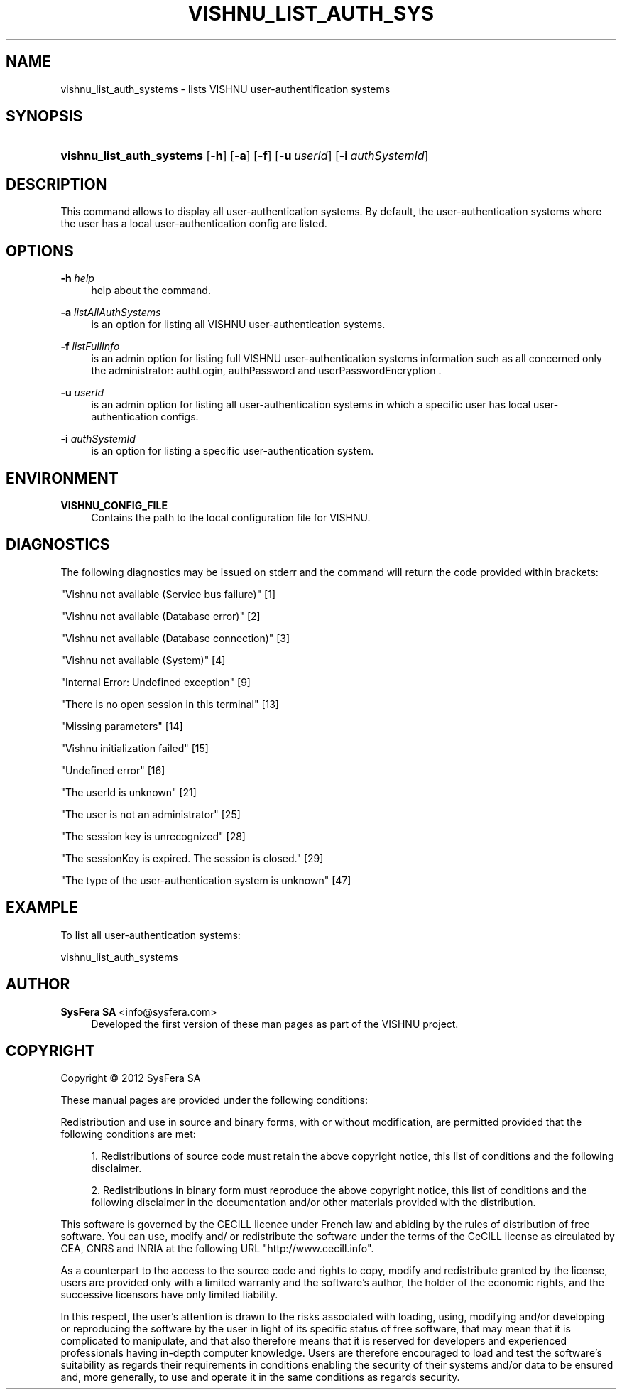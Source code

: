 '\" t
.\"     Title: vishnu_list_auth_systems
.\"    Author:  SysFera SA <info@sysfera.com>
.\" Generator: DocBook XSL Stylesheets v1.75.2 <http://docbook.sf.net/>
.\"      Date: August 2012
.\"    Manual: UMS Command reference
.\"    Source: VISHNU 2.0
.\"  Language: English
.\"
.TH "VISHNU_LIST_AUTH_SYS" "1" "August 2012" "VISHNU 2.0" "UMS Command reference"
.\" -----------------------------------------------------------------
.\" * Define some portability stuff
.\" -----------------------------------------------------------------
.\" ~~~~~~~~~~~~~~~~~~~~~~~~~~~~~~~~~~~~~~~~~~~~~~~~~~~~~~~~~~~~~~~~~
.\" http://bugs.debian.org/507673
.\" http://lists.gnu.org/archive/html/groff/2009-02/msg00013.html
.\" ~~~~~~~~~~~~~~~~~~~~~~~~~~~~~~~~~~~~~~~~~~~~~~~~~~~~~~~~~~~~~~~~~
.ie \n(.g .ds Aq \(aq
.el       .ds Aq '
.\" -----------------------------------------------------------------
.\" * set default formatting
.\" -----------------------------------------------------------------
.\" disable hyphenation
.nh
.\" disable justification (adjust text to left margin only)
.ad l
.\" -----------------------------------------------------------------
.\" * MAIN CONTENT STARTS HERE *
.\" -----------------------------------------------------------------
.SH "NAME"
vishnu_list_auth_systems \- lists VISHNU user\-authentification systems
.SH "SYNOPSIS"
.HP \w'\fBvishnu_list_auth_systems\fR\ 'u
\fBvishnu_list_auth_systems\fR [\fB\-h\fR] [\fB\-a\fR] [\fB\-f\fR] [\fB\-u\ \fR\fB\fIuserId\fR\fR] [\fB\-i\ \fR\fB\fIauthSystemId\fR\fR]
.SH "DESCRIPTION"
.PP
This command allows to display all user\-authentication systems\&. By default, the user\-authentication systems where the user has a local user\-authentication config are listed\&.
.SH "OPTIONS"
.PP
\fB\-h \fR\fB\fIhelp\fR\fR
.RS 4
help about the command\&.
.RE
.PP
\fB\-a \fR\fB\fIlistAllAuthSystems\fR\fR
.RS 4
is an option for listing all VISHNU user\-authentication systems\&.
.RE
.PP
\fB\-f \fR\fB\fIlistFullInfo\fR\fR
.RS 4
is an admin option for listing full VISHNU user\-authentication systems information such as all concerned only the administrator: authLogin, authPassword and userPasswordEncryption \&.
.RE
.PP
\fB\-u \fR\fB\fIuserId\fR\fR
.RS 4
is an admin option for listing all user\-authentication systems in which a specific user has local user\-authentication configs\&.
.RE
.PP
\fB\-i \fR\fB\fIauthSystemId\fR\fR
.RS 4
is an option for listing a specific user\-authentication system\&.
.RE
.SH "ENVIRONMENT"
.PP
\fBVISHNU_CONFIG_FILE\fR
.RS 4
Contains the path to the local configuration file for VISHNU\&.
.RE
.SH "DIAGNOSTICS"
.PP
The following diagnostics may be issued on stderr and the command will return the code provided within brackets:
.PP
"Vishnu not available (Service bus failure)" [1]
.RS 4
.RE
.PP
"Vishnu not available (Database error)" [2]
.RS 4
.RE
.PP
"Vishnu not available (Database connection)" [3]
.RS 4
.RE
.PP
"Vishnu not available (System)" [4]
.RS 4
.RE
.PP
"Internal Error: Undefined exception" [9]
.RS 4
.RE
.PP
"There is no open session in this terminal" [13]
.RS 4
.RE
.PP
"Missing parameters" [14]
.RS 4
.RE
.PP
"Vishnu initialization failed" [15]
.RS 4
.RE
.PP
"Undefined error" [16]
.RS 4
.RE
.PP
"The userId is unknown" [21]
.RS 4
.RE
.PP
"The user is not an administrator" [25]
.RS 4
.RE
.PP
"The session key is unrecognized" [28]
.RS 4
.RE
.PP
"The sessionKey is expired\&. The session is closed\&." [29]
.RS 4
.RE
.PP
"The type of the user\-authentication system is unknown" [47]
.RS 4
.RE
.SH "EXAMPLE"
.PP
To list all user\-authentication systems:
.PP
vishnu_list_auth_systems
.SH "AUTHOR"
.PP
\fB SysFera SA\fR <\&info@sysfera.com\&>
.RS 4
Developed the first version of these man pages as part of the VISHNU project.
.RE
.SH "COPYRIGHT"
.br
Copyright \(co 2012 SysFera SA
.br
.PP
These manual pages are provided under the following conditions:
.PP
Redistribution and use in source and binary forms, with or without modification, are permitted provided that the following conditions are met:
.sp
.RS 4
.ie n \{\
\h'-04' 1.\h'+01'\c
.\}
.el \{\
.sp -1
.IP "  1." 4.2
.\}
Redistributions of source code must retain the above copyright notice, this list of conditions and the following disclaimer.
.RE
.sp
.RS 4
.ie n \{\
\h'-04' 2.\h'+01'\c
.\}
.el \{\
.sp -1
.IP "  2." 4.2
.\}
Redistributions in binary form must reproduce the above copyright notice, this list of conditions and the following disclaimer in the documentation and/or other materials provided with the distribution.
.RE
.PP
This software is governed by the CECILL licence under French law and abiding by the rules of distribution of free software. You can use, modify and/ or redistribute the software under the terms of the CeCILL license as circulated by CEA, CNRS and INRIA at the following URL "http://www.cecill.info".
.PP
As a counterpart to the access to the source code and rights to copy, modify and redistribute granted by the license, users are provided only with a limited warranty and the software's author, the holder of the economic rights, and the successive licensors have only limited liability.
.PP
In this respect, the user's attention is drawn to the risks associated with loading, using, modifying and/or developing or reproducing the software by the user in light of its specific status of free software, that may mean that it is complicated to manipulate, and that also therefore means that it is reserved for developers and experienced professionals having in-depth computer knowledge. Users are therefore encouraged to load and test the software's suitability as regards their requirements in conditions enabling the security of their systems and/or data to be ensured and, more generally, to use and operate it in the same conditions as regards security.
.sp
